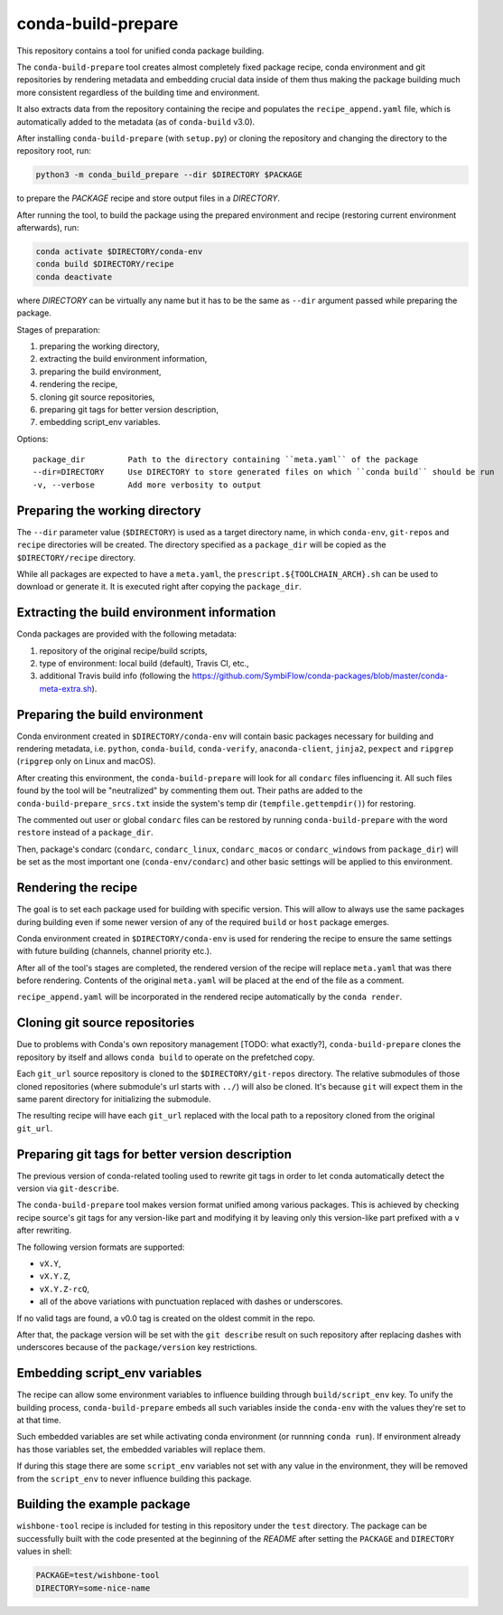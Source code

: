 conda-build-prepare
===================

This repository contains a tool for unified conda package building.

The ``conda-build-prepare`` tool creates almost completely fixed package recipe, conda environment and git repositories by rendering metadata and embedding crucial data inside of them thus making the package building much more consistent regardless of the building time and environment.

It also extracts data from the repository containing the recipe and populates the ``recipe_append.yaml`` file, which is automatically added to the metadata (as of ``conda-build`` v3.0).

After installing ``conda-build-prepare`` (with ``setup.py``) or cloning the repository and changing the directory to the repository root, run:

.. code-block:: bash
   :name: prepare_package

   python3 -m conda_build_prepare --dir $DIRECTORY $PACKAGE

to prepare the *PACKAGE* recipe and store output files in a *DIRECTORY*.

After running the tool, to build the package using the prepared environment and recipe (restoring current environment afterwards), run:

.. code-block:: bash
   :name: build_package

   conda activate $DIRECTORY/conda-env
   conda build $DIRECTORY/recipe
   conda deactivate

where *DIRECTORY* can be virtually any name but it has to be the same as ``--dir`` argument passed while preparing the package.

Stages of preparation:

#. preparing the working directory,
#. extracting the build environment information,
#. preparing the build environment,
#. rendering the recipe,
#. cloning git source repositories,
#. preparing git tags for better version description,
#. embedding script_env variables.

Options::

    package_dir         Path to the directory containing ``meta.yaml`` of the package
    --dir=DIRECTORY     Use DIRECTORY to store generated files on which ``conda build`` should be run
    -v, --verbose       Add more verbosity to output

Preparing the working directory
-------------------------------

The ``--dir`` parameter value (``$DIRECTORY``) is used as a target directory name, in which ``conda-env``, ``git-repos`` and ``recipe`` directories will be created.
The directory specified as a ``package_dir`` will be copied as the ``$DIRECTORY/recipe`` directory.

While all packages are expected to have a ``meta.yaml``, the ``prescript.${TOOLCHAIN_ARCH}.sh`` can be used to download or generate it.
It is executed right after copying the ``package_dir``.

Extracting the build environment information
--------------------------------------------

Conda packages are provided with the following metadata:

#. repository of the original recipe/build scripts,
#. type of environment: local build (default), Travis CI, etc.,
#. additional Travis build info (following the https://github.com/SymbiFlow/conda-packages/blob/master/conda-meta-extra.sh).

Preparing the build environment
-------------------------------

Conda environment created in ``$DIRECTORY/conda-env`` will contain basic packages necessary for building and rendering metadata, i.e. ``python``, ``conda-build``, ``conda-verify``, ``anaconda-client``, ``jinja2``, ``pexpect`` and ``ripgrep`` (``ripgrep`` only on Linux and macOS).

After creating this environment, the ``conda-build-prepare`` will look for all ``condarc`` files influencing it.
All such files found by the tool will be "neutralized" by commenting them out.
Their paths are added to the ``conda-build-prepare_srcs.txt`` inside the system's temp dir (``tempfile.gettempdir()``) for restoring.

The commented out user or global ``condarc`` files can be restored by running ``conda-build-prepare`` with the word ``restore`` instead of a ``package_dir``.

Then, package's condarc (``condarc``, ``condarc_linux``, ``condarc_macos`` or ``condarc_windows`` from ``package_dir``) will be set as the most important one (``conda-env/condarc``) and other basic settings will be applied to this environment.

Rendering the recipe
--------------------

The goal is to set each package used for building with specific version.
This will allow to always use the same packages during building even if some newer version of any of the required ``build`` or ``host`` package emerges.

Conda environment created in ``$DIRECTORY/conda-env`` is used for rendering the recipe to ensure the same settings with future building (channels, channel priority etc.).

After all of the tool's stages are completed, the rendered version of the recipe will replace ``meta.yaml`` that was there before rendering.
Contents of the original ``meta.yaml`` will be placed at the end of the file as a comment.

``recipe_append.yaml`` will be incorporated in the rendered recipe automatically by the ``conda render``.

Cloning git source repositories
-------------------------------

Due to problems with Conda's own repository management [TODO: what exactly?], ``conda-build-prepare`` clones the repository by itself and allows ``conda build`` to operate on the prefetched copy.

Each ``git_url`` source repository is cloned to the ``$DIRECTORY/git-repos`` directory.
The relative submodules of those cloned repositories (where submodule's url starts with ``../``) will also be cloned.
It's because ``git`` will expect them in the same parent directory for initializing the submodule.

The resulting recipe will have each ``git_url`` replaced with the local path to a repository cloned from the original ``git_url``.

Preparing git tags for better version description
-------------------------------------------------

The previous version of conda-related tooling used to rewrite git tags in order to let conda automatically detect the version via ``git-describe``.

The ``conda-build-prepare`` tool makes version format unified among various packages.
This is achieved by checking recipe source's git tags for any version-like part and modifying it by leaving only this version-like part prefixed with a ``v`` after rewriting.

The following version formats are supported:

- ``vX.Y``,
- ``vX.Y.Z``,
- ``vX.Y.Z-rcQ``,
- all of the above variations with punctuation replaced with dashes or underscores.

If no valid tags are found, a v0.0 tag is created on the oldest commit in the repo.

After that, the package version will be set with the ``git describe`` result on such repository after replacing dashes with underscores because of the ``package/version`` key restrictions.

Embedding script_env variables
------------------------------

The recipe can allow some environment variables to influence building through ``build/script_env`` key.
To unify the building process, ``conda-build-prepare`` embeds all such variables inside the ``conda-env`` with the values they're set to at that time.

Such embedded variables are set while activating conda environment (or runnning ``conda run``).
If environment already has those variables set, the embedded variables will replace them.

If during this stage there are some ``script_env`` variables not set with any value in the environment, they will be removed from the ``script_env`` to never influence building this package.

Building the example package
----------------------------

``wishbone-tool`` recipe is included for testing in this repository under the ``test`` directory. The package can be successfully built with the code presented at the beginning of the *README* after setting the ``PACKAGE`` and ``DIRECTORY`` values in shell:


.. code-block:: bash
   :name: set_envs

   PACKAGE=test/wishbone-tool
   DIRECTORY=some-nice-name
